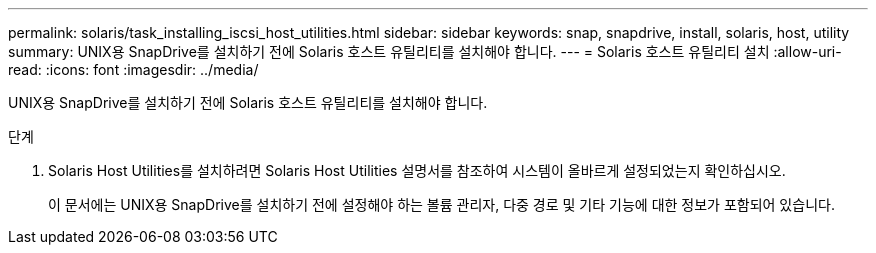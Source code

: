 ---
permalink: solaris/task_installing_iscsi_host_utilities.html 
sidebar: sidebar 
keywords: snap, snapdrive, install, solaris, host, utility 
summary: UNIX용 SnapDrive를 설치하기 전에 Solaris 호스트 유틸리티를 설치해야 합니다. 
---
= Solaris 호스트 유틸리티 설치
:allow-uri-read: 
:icons: font
:imagesdir: ../media/


[role="lead"]
UNIX용 SnapDrive를 설치하기 전에 Solaris 호스트 유틸리티를 설치해야 합니다.

.단계
. Solaris Host Utilities를 설치하려면 Solaris Host Utilities 설명서를 참조하여 시스템이 올바르게 설정되었는지 확인하십시오.
+
이 문서에는 UNIX용 SnapDrive를 설치하기 전에 설정해야 하는 볼륨 관리자, 다중 경로 및 기타 기능에 대한 정보가 포함되어 있습니다.


